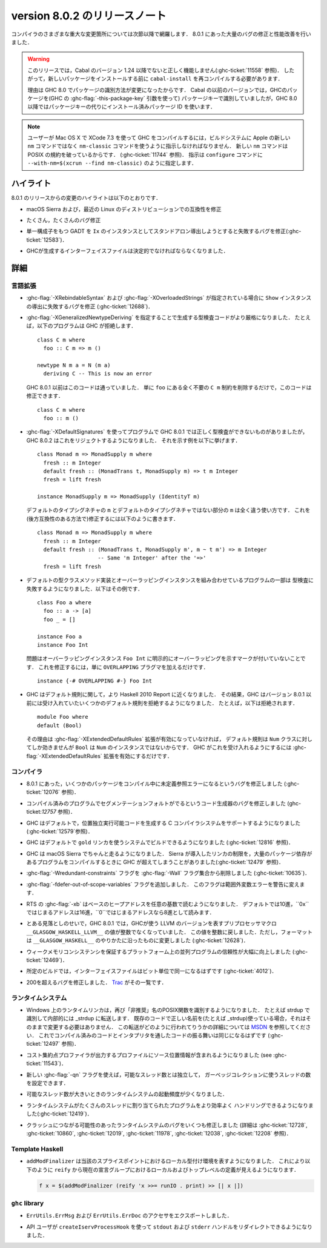 .. _release-8-0-2:

..
   Release notes for version 8.0.2
   ===============================

version 8.0.2 のリリースノート
==============================

..
   The significant changes to the various parts of the compiler are listed in the
   following sections. There have also been numerous bug fixes and performance
   improvements over the 8.0.1 release.

コンパイラのさまざまな重大な変更箇所については次節以降で網羅します．
8.0.1 にあった大量のバグの修正と性能改善を行いました．

..
   .. warning::

       Only Cabal versions 1.24 and newer will function properly with this release.
       (see :ghc-ticket:`11558`). Consequently it will likely be necessary to
       recompile ``cabal-install`` before installing new packages.

       The reason for this is a change in how packages are identified in GHC
       8.0. While previous versions of Cabal identified packages to GHC with a
       package key (with GHC's :ghc-flag:`-this-package-key` argument), GHC 8.0 and
       later uses installed package IDs in place of package keys.

.. warning::

    このリリースでは，Cabal のバージョン 1.24 以降でないと正しく機能しません(:ghc-ticket:`11558` 参照)．
    したがって，新しいパッケージをインストールする前に ``cabal-install`` を再コンパイルする必要があります．
   
    理由は GHC 8.0 でパッケージの識別方法が変更になったからです．
    Cabal の以前のバージョンでは，GHCのパッケージを(GHC の :ghc-flag:`-this-package-key` 引数を使って)
    パッケージキーで識別していましたが，GHC 8.0 以降ではパッケージキーの代りにインストール済みパッケージ
    ID を使います．

..
   .. note::

       Users compiling GHC on Mac OS X with XCode 7.3 will need to tell the build
       system to use the ``nm-classic`` command instead of Apple's new ``nm``
       implementation as the latter breaks POSIX compliance (see
       :ghc-ticket:`11744`). This can be done by passing something like
       ``--with-nm=$(xcrun --find nm-classic)`` to ``configure``.

.. note::

    ユーザーが Mac OS X で XCode 7.3 を使って GHC をコンパイルするには，ビルドシステムに
    Apple の新しい ``nm`` コマンドではなく ``nm-classic`` コマンドを使うように指示しなければなりません．
    新しい ``nm`` コマンドは POSIX の規約を破っているからです．
    (:ghc-ticket:`11744` 参照)．
    指示は ``configure`` コマンドに ``--with-nm=$(xcrun --find nm-classic)`` のように指定します．

..
   Highlights
   ----------

ハイライト
----------

..
   The highlights, since the 8.0.1 release, are:

8.0.1 のリリースからの変更のハイライトは以下のとおりです．

..
   -  Compatibility fixes with macOS Sierra and recent Linux distributions.

-  macOS Sierra および，最近の Linux のディストリビューションでの互換性を修正

..
   -  Many, many bug fixes.

-  たくさん，たくさんのバグ修正

..
   -  A bug has been fixed that caused standalone derived ``Ix`` instances to fail
      for GADTs with exactly one constructor (:ghc-ticket:`12583`).

-  単一構成子をもつ GADT を ``Ix`` のインスタンスとしてスタンドアロン導出しようとすると失敗するバグを修正(:ghc-ticket:`12583`)．

..
   -  Interface files produced by GHC should now be deterministic.

-  GHCが生成するインターフェイスファイルは決定的でなければならなくなりました．

..
   Full details
   ------------

詳細
----

..
   Language
   ~~~~~~~~

言語拡張
~~~~~~~~

..
   -  A bug has been fixed that caused derived ``Show`` instances to fail in the
      presence of :ghc-flag:`-XRebindableSyntax` and
      :ghc-flag:`-XOverloadedStrings` (:ghc-ticket:`12688`).

-  :ghc-flag:`-XRebindableSyntax` および :ghc-flag:`-XOverloadedStrings`
   が指定されている場合に ``Show`` インスタンスの導出に失敗するバグを修正
   (:ghc-ticket:`12688`)．

..
   -  GHC is now a bit more strict in typechecking code generated by
      :ghc-flag:`-XGeneralizedNewtypeDeriving`. For example, GHC will now reject
      this program: ::

	 class C m where
	   foo :: C m => m ()

	 newtype N m a = N (m a)
	   deriving C -- This is now an error

      This is in contrast to GHC 8.0.1 and earlier, which would accept this code.
      To fix this code, simply remove the ``C m`` constraint from ``foo``, as it
      is wholly unnecessary: ::

	 class C m where
	   foo :: m ()

-  :ghc-flag:`-XGeneralizedNewtypeDeriving` を指定することで生成する型検査コードがより厳格になりました．
   たとえば，以下のプログラムは GHC が拒絶します． ::

      class C m where
        foo :: C m => m ()

      newtype N m a = N (m a)
        deriving C -- This is now an error

   GHC 8.0.1 以前はこのコードは通っていました．
   単に ``foo`` にある全く不要の ``C m`` 制約を削除するだけで，このコードは修正できます． ::

      class C m where
        foo :: m ()

..
   -  Some programs using :ghc-flag:`-XDefaultSignatures` that incorrectly
      type-checked in GHC 8.0.1 are now rejected by GHC 8.0.2. Here is a
      characteristic example: ::

	 class Monad m => MonadSupply m where
	   fresh :: m Integer
	   default fresh :: (MonadTrans t, MonadSupply m) => t m Integer
	   fresh = lift freshが

	 instance MonadSupply m => MonadSupply (IdentityT m)

      Note that the ``m`` in the default type signature is being used in
      a completely different way than the ``m`` in the non-default signature!
      We can fix this (in a backwards-compatible way) like so: ::

	 class Monad m => MonadSupply m where
	   fresh :: m Integer
	   default fresh :: (MonadTrans t, MonadSupply m', m ~ t m') => m Integer
			    -- Same 'm Integer' after the '=>'
	   fresh = lift fresh

-  :ghc-flag:`-XDefaultSignatures` を使ってプログラムで GHC 8.0.1 では正しく型検査ができないものがありましたが，
   GHC 8.0.2 はこれをリジェクトするようになりました．
   それを示す例を以下に挙げます． ::

      class Monad m => MonadSupply m where
        fresh :: m Integer
        default fresh :: (MonadTrans t, MonadSupply m) => t m Integer
        fresh = lift fresh

      instance MonadSupply m => MonadSupply (IdentityT m)

   デフォルトのタイプシグネチャの ``m`` とデフォルトのタイプシグネチャではない部分の ``m`` は全く違う使い方です．
   これを(後方互換性のある方法で)修正するには以下のように書きます． ::

      class Monad m => MonadSupply m where
        fresh :: m Integer
        default fresh :: (MonadTrans t, MonadSupply m', m ~ t m') => m Integer
                         -- Same 'm Integer' after the '=>'
        fresh = lift fresh

..
   -  Some programs which combine default type class method implementations and
      overlapping instances may now fail to type-check. Here is an example: ::

	 class Foo a where
	   foo :: a -> [a]
	   foo _ = []

	 instance Foo a
	 instance Foo Int

      The problem is that the overlapping ``Foo Int`` instance is not explicitly
      marked as overlapping. To fix this, simply add an ``OVERLAPPING`` pragma: ::

	 instance {-# OVERLAPPING #-} Foo Int

-  デフォルトの型クラスメソッド実装とオーバーラッピングインスタンスを組み合わせているプログラムの一部は
   型検査に失敗するようになりました．以下はその例です． ::

      class Foo a where
        foo :: a -> [a]
        foo _ = []

      instance Foo a
      instance Foo Int

   問題はオーバーラッピングインスタンス ``Foo Int`` に明示的にオーバーラッピングを示すマークが付いていないことです．
   これを修正するには，単に ``OVERLAPPING`` プラグマを加えるだけです． ::

      instance {-# OVERLAPPING #-} Foo Int

..
   -  GHC now adheres more closely to the Haskell 2010 Report with respect to
      defaulting rules. As a result, GHC will now reject some defaulting rules
      which GHC 8.0.1 and earlier would accept. For example, this is now
      rejected ::

	 module Foo where
	 default (Bool)

      because when the :ghc-flag:`-XExtendedDefaultRules` extension is not
      enabled, defaulting rules only work for the ``Num`` class, of which ``Bool``
      is not an instance. To make GHC accept the above program, simply enable the
      :ghc-flag:`-XExtendedDefaultRules` extension.

-  GHC はデフォルト規則に関して，より Haskell 2010 Report に近くなりました．
   その結果，GHC はバージョン 8.0.1 以前には受け入れていたいくつかのデフォルト規則を拒絶するようになりました．
   たとえば，以下は拒絶されます． :: 

      module Foo where
      default (Bool)

   その理由は :ghc-flag:`-XExtendedDefaultRules` 拡張が有効になっていなければ，
   デフォルト規則は ``Num`` クラスに対してしか効きませんが ``Bool`` は ``Num`` のインスタンスではないからです．
   GHC がこれを受け入れるようにするには :ghc-flag:`-XExtendedDefaultRules` 拡張を有効にするだけです．

..
   Compiler
   ~~~~~~~~

コンパイラ
~~~~~~~~~~

..
   -  A compiler bug present in 8.0.1 resulting in undefined reference errors while
      compiling some packages has been fixed. (see :ghc-ticket:`12076`).

-  8.0.1 にあった，いくつかのパッケージをコンパイル中に未定義参照エラーになるというバグを修正しました
   (:ghc-ticket:`12076` 参照)．

..
   -  A code generator bug which resulted in segmentation faults in compiled
      programs has been fixed (see :ghc-ticket:`12757`).

-  コンパイル済みのプログラムでセグメンテーションフォルトがでるというコード生成器のバグを修正しました
   (ghc-ticket:`12757` 参照)．

..
   -  GHC now supports systems whose C compiler produces position-independent
      executables by default. (see :ghc-ticket:`12579`).

-  GHC はデフォルトで，位置独立実行可能コードを生成する C コンパイラシステムをサポートするようになりました
   (:ghc-ticket:`12579`参照)．

..
   -  GHC can now be built on systems which use the ``gold`` linker by default
      (see :ghc-ticket:`12816`).

-  GHC はデフォルトで ``gold`` リンカを使うシステムでビルドできるようになりました
   (:ghc-ticket:`12816` 参照)．

..
   -  GHC now reliably runs on macOS Sierra systems. Sierra introduced a linker
      limitation which GHC occassionally surpassed when compiling programs with
      many package dependencies. (see :ghc-ticket:`12479`).

-  GHC は macOS Sierra でちゃんと走るようになりました．
   Sierra が導入したリンカの制限を，大量のパッケージ依存があるプログラムをコンパイルするときに
   GHC が超えてしまうことがありました(:ghc-ticket:`12479` 参照)．

..
   -  The :ghc-flag:`-Wredundant-constraints` flag has been removed from the
      :ghc-flag:`-Wall` flag set (see :ghc-ticket:`10635`).

-  :ghc-flag:`-Wredundant-constraints` フラグを :ghc-flag:`-Wall` フラグ集合から削除しました
   (:ghc-ticket:`10635`)．

..
   -  Added :ghc-flag:`-fdefer-out-of-scope-variables`, which converts
      out-of-scope variable errors into warnings.

-  :ghc-flag:`-fdefer-out-of-scope-variables` フラグを追加しました．
   このフラグは範囲外変数エラーを警告に変えます．

..
   -  The RTS :ghc-flag:`-xb` now reads the base heap address in any base,
      defaulting to decimal, hexadecimal if the address starts with ``0x``, and
      octal if the address starts with ``0``.

-  RTS の :ghc-flag:`-xb` はベースのヒープアドレスを任意の基数で読むようになりました．
   デフォルトでは10進，``0x``ではじまるアドレスは16進，``0``ではじまるアドレスなら8進として読みます．

..
   -  Due to an oversight in GHC 8.0.1, the value of the preprocessor macro
      ``__GLASGOW_HASKELL_LLVM__``, which exposes the LLVM version used by GHC, was
      no longer an integer. This value is now turned into an integer again, but the
      formatting is changed to be in line with ``__GLASGOW_HASKELL__``
      (:ghc-ticket:`12628`).

-  とある見落としのせいで，GHC 8.0.1 では，GHCが使う LLVM のバージョンを表すプリプロセッサマクロ
   ``__GLASGOW_HASKELL_LLVM__`` の値が整数でなくなっていました．
   この値を整数に戻しました．ただし，フォーマットは ``__GLASGOW_HASKELL__`` のやりかたに沿ったものに変更しました
   (:ghc-ticket:`12628`)．

..
   -  Parallel programs should be significantly more reliable on platforms with weak
      memory consistency guarantees (:ghc-ticket:`12469`)

-  ウィークメモリコンシステンシを保証するプラットフォーム上の並列プログラムの信頼性が大幅に向上しました
   (:ghc-ticket:`12469`)．

..
   -  Interface files should now be bit-wise identical for a given build.
      (:ghc-ticket:`4012`)

-  所定のビルドでは，インターフェイスファイルはビット単位で同一になるはずです
   (:ghc-ticket:`4012`)．

..
   -  Nearly two-hundred more bugs. See `Trac <https://ghc.haskell.org/trac/ghc/query?status=closed&milestone=8.0.2&col=id&col=summary&col=status&col=type&col=priority&col=milestone&col=component&order=priority>`_
      for a complete list.

-  200を超えるバグを修正しました．
   `Trac <https://ghc.haskell.org/trac/ghc/query?status=closed&milestone=8.0.2&col=id&col=summary&col=status&col=type&col=priority&col=milestone&col=component&order=priority>`_
   がその一覧です．

..
   Runtime system
   ~~~~~~~~~~~~~~

ランタイムシステム
~~~~~~~~~~~~~~~~~~

..
   - The Runtime linker on Windows is once again recognizing POSIX functions under their
     "deprecated" name. e.g. "strdup" will now be recognized and internally forwarded to "_strdup".
     If you have existing code already using the correct names (e.g. _strdup) then this will just continue
     to work and no change is needed. For more information about how the forwarding is done please see
     `MSDN <https://msdn.microsoft.com/en-us/library/ms235384.aspx>`_ . This should now introduce the same
     behavior both compiled and interpreted. (see :ghc-ticket:`12497`).

- Windows 上のランタイムリンカは，再び「非推奨」名のPOSIX関数を識別するようになりました．
  たとえば strdup で識別して内部的には _strdup に転送します．
  既存のコードで正しい名前を(たとえば _strdup)使っている場合，それはそのままで変更する必要はありません．
  この転送がどのように行われてりうかの詳細については
  `MSDN <https://msdn.microsoft.com/en-us/library/ms235384.aspx>`_
  を参照してください．
  これでコンパイル済みのコードとインタプリタを通したコードの振る舞いは同じになるはずです
  (:ghc-ticket:`12497` 参照)．

..
   - Profiles from the cost-center profiler now provide source span information.
     (see :ghc-ticket:`11543`).

- コスト集約点プロファイラが出力するプロファイルにソース位置情報が含まれるようになりました
  (see :ghc-ticket:`11543`)．

..
   - The number of threads used for garbage collection is now configurable
     independently from the number of capabilities with the new :ghc-flag:`-qn`
     flag.

- 新しい :ghc-flag:`-qn` フラグを使えば，可能なスレッド数とは独立して，
  ガーベッジコレクションに使うスレッドの数を設定できます．

..
   - The runtime system should now wake-up less often with large capability counts

- 可能なスレッド数が大きいときのランタイムシステムの起動頻度が少くなりました．

..
   - The runtime system is now a more efficient in handling programs with many
     bound threads. (:ghc-ticket:`12419`)

- ランタイムシステムがたくさんのスレッドに割り当てられたプログラムをより効率よく
  ハンドリングできるようになりました(:ghc-ticket:`12419`)．

..
   - A number of runtime system bugs which could result in crashes (see
     :ghc-ticket:`12728`, :ghc-ticket:`10860`, :ghc-ticket:`12019`,
     :ghc-ticket:`11978`,  :ghc-ticket:`12038`, :ghc-ticket:`12208`)

- クラッシュにつながる可能性のあったランタイムシステムのバグをいくつも修正しました
  (詳細は :ghc-ticket:`12728`, :ghc-ticket:`10860`, :ghc-ticket:`12019`,
  :ghc-ticket:`11978`,  :ghc-ticket:`12038`, :ghc-ticket:`12208` 参照)．

..
   Template Haskell
   ~~~~~~~~~~~~~~~~

Template Haskell
~~~~~~~~~~~~~~~~

..
   - ``addModFinalizer`` now exposes the local typing environment at the splice
     point. This allows ``reify`` to see local and top-level definitions in the
     current declaration group when used as in

     .. code-block:: none

	 f x = $(addModFinalizer (reify 'x >>= runIO . print) >> [| x |])

- ``addModFinalizer`` は当該のスプライスポイントにおけるローカル型付け環境を表すようになりました．
  これにより以下のように ``reify`` から現在の宣言グループにおけるローカルおよびトップレベルの定義が見えるようになります．

  .. code-block:: none

      f x = $(addModFinalizer (reify 'x >>= runIO . print) >> [| x |])

..
   ``ghc`` library
   ~~~~~~~~~~~~~~~

``ghc`` library
~~~~~~~~~~~~~~~

..
   - Accessors are now exposed for ``ErrUtils.ErrMsg`` and ``ErrUtils.ErrDoc``.

- ``ErrUtils.ErrMsg`` および ``ErrUtils.ErrDoc`` のアクセサをエクスポートしました．

..
   - There is now a ``createIservProcessHook`` to allow API users to redirect the
     ``stdout`` and ``stderr`` handles.

- API ユーザが ``createIservProcessHook`` を使って ``stdout`` および
  ``stderr`` ハンドルをリダイレクトできるようになりました．

